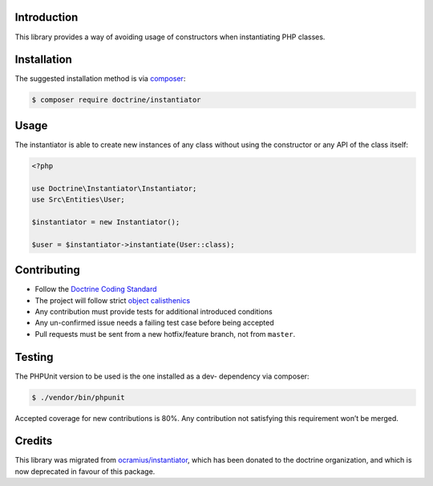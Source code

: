 Introduction
============

This library provides a way of avoiding usage of constructors when instantiating PHP classes.

Installation
============

The suggested installation method is via `composer`_:

.. code-block:: console

   $ composer require doctrine/instantiator

Usage
=====

The instantiator is able to create new instances of any class without
using the constructor or any API of the class itself:

.. code-block:: php

    <?php

    use Doctrine\Instantiator\Instantiator;
    use Src\Entities\User;

    $instantiator = new Instantiator();

    $user = $instantiator->instantiate(User::class);

Contributing
============

-  Follow the `Doctrine Coding Standard`_
-  The project will follow strict `object calisthenics`_
-  Any contribution must provide tests for additional introduced
   conditions
-  Any un-confirmed issue needs a failing test case before being
   accepted
-  Pull requests must be sent from a new hotfix/feature branch, not from
   ``master``.

Testing
=======

The PHPUnit version to be used is the one installed as a dev- dependency
via composer:

.. code-block:: console

   $ ./vendor/bin/phpunit

Accepted coverage for new contributions is 80%. Any contribution not
satisfying this requirement won’t be merged.

Credits
=======

This library was migrated from `ocramius/instantiator`_, which has been
donated to the doctrine organization, and which is now deprecated in
favour of this package.

.. _composer: https://getcomposer.org/
.. _CONTRIBUTING.md: CONTRIBUTING.md
.. _ocramius/instantiator: https://github.com/Ocramius/Instantiator
.. _Doctrine Coding Standard: https://github.com/doctrine/coding-standard
.. _object calisthenics: http://www.slideshare.net/guilhermeblanco/object-calisthenics-applied-to-php
